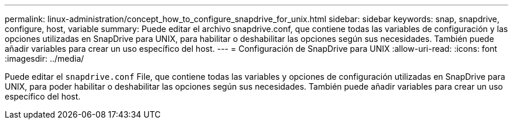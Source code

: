 ---
permalink: linux-administration/concept_how_to_configure_snapdrive_for_unix.html 
sidebar: sidebar 
keywords: snap, snapdrive, configure, host, variable 
summary: Puede editar el archivo snapdrive.conf, que contiene todas las variables de configuración y las opciones utilizadas en SnapDrive para UNIX, para habilitar o deshabilitar las opciones según sus necesidades. También puede añadir variables para crear un uso específico del host. 
---
= Configuración de SnapDrive para UNIX
:allow-uri-read: 
:icons: font
:imagesdir: ../media/


[role="lead"]
Puede editar el `snapdrive.conf` File, que contiene todas las variables y opciones de configuración utilizadas en SnapDrive para UNIX, para poder habilitar o deshabilitar las opciones según sus necesidades. También puede añadir variables para crear un uso específico del host.

